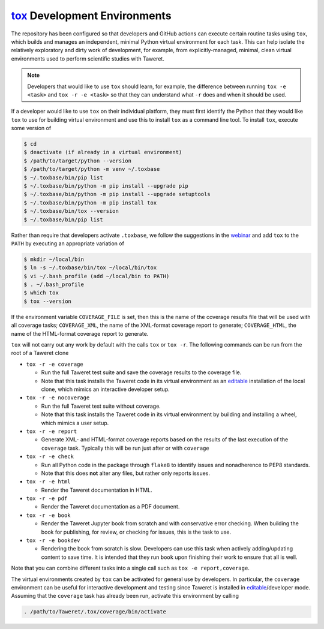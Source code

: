 .. _ToxDevGuide:

`tox`_ Development Environments
===============================
.. _tox: https://tox.wiki/en/latest/index.html
.. _editable: https://setuptools.pypa.io/en/latest/userguide/development_mode.html

The repository has been configured so that developers and GitHub actions can
execute certain routine tasks using ``tox``, which builds and manages an
independent, minimal Python virtual environment for each task.  This can help
isolate the relatively exploratory and dirty work of development, for example,
from explicitly-managed, minimal, clean virtual environments used to perform
scientific studies with Taweret.

.. note::
    Developers that would like to use ``tox`` should learn, for example, the
    difference between running ``tox -e <task>`` and ``tox -r -e <task>`` so
    that they can understand what ``-r`` does and when it should be used.

If a developer would like to use ``tox`` on their individual platform, they
must first identify the Python that they would like ``tox`` to use for building
virtual environment and use this to install ``tox`` as a command line tool.  To
install ``tox``, execute some version of

.. code-block:: console

    $ cd
    $ deactivate (if already in a virtual environment)
    $ /path/to/target/python --version
    $ /path/to/target/python -m venv ~/.toxbase
    $ ~/.toxbase/bin/pip list
    $ ~/.toxbase/bin/python -m pip install --upgrade pip
    $ ~/.toxbase/bin/python -m pip install --upgrade setuptools
    $ ~/.toxbase/bin/python -m pip install tox
    $ ~/.toxbase/bin/tox --version
    $ ~/.toxbase/bin/pip list

Rather than require that developers activate ``.toxbase``, we follow the
suggestions in the `webinar <https://www.youtube.com/watch?v=PrAyvH-tm8E>`_
and add ``tox`` to the ``PATH`` by executing an appropriate variation of

.. code-block:: console

    $ mkdir ~/local/bin
    $ ln -s ~/.toxbase/bin/tox ~/local/bin/tox
    $ vi ~/.bash_profile (add ~/local/bin to PATH)
    $ . ~/.bash_profile
    $ which tox
    $ tox --version

If the environment variable ``COVERAGE_FILE`` is set, then this is the name of
the coverage results file that will be used with all coverage tasks;
``COVERAGE_XML``, the name of the XML-format coverage report to generate;
``COVERAGE_HTML``, the name of the HTML-format coverage report to generate.

``tox`` will not carry out any work by default with the calls ``tox`` or ``tox
-r``.  The following commands can be run from the root of a Taweret clone

* ``tox -r -e coverage``

  * Run the full Taweret test suite and save the coverage results to the
    coverage file.
  * Note that this task installs the Taweret code in its virtual environment as
    an editable_ installation of the local clone, which mimics an interactive
    developer setup.

* ``tox -r -e nocoverage``

  * Run the full Taweret test suite without coverage.
  * Note that this task installs the Taweret code in its virtual environment by
    building and installing a wheel, which mimics a user setup.

* ``tox -r -e report``

  * Generate XML- and HTML-format coverage reports based on the results of the
    last execution of the ``coverage`` task.  Typically this will be run just
    after or with ``coverage``

* ``tox -r -e check``

  * Run all Python code in the package through ``flake8`` to identify issues
    and nonadherence to PEP8 standards.
  * Note that this does **not** alter any files, but rather only reports issues.

* ``tox -r -e html``

  * Render the Taweret documentation in HTML.

* ``tox -r -e pdf``

  * Render the Taweret documentation as a PDF document.

* ``tox -r -e book``

  * Render the Taweret Jupyter book from scratch and with conservative error
    checking.  When building the book for publishing, for review, or checking
    for issues, this is the task to use.

* ``tox -r -e bookdev``

  * Rendering the book from scratch is slow.  Developers can use this task when
    actively adding/updating content to save time.  It is intended that they
    run ``book`` upon finishing their work to ensure that all is well.

Note that you can combine different tasks into a single call such as ``tox -e
report,coverage``.

The virtual environments created by ``tox`` can be activated for general use by
developers.  In particular, the ``coverage`` environment can be useful for
interactive development and testing since Taweret is installed in
editable_/developer mode.  Assuming that the ``coverage`` task has already been
run, activate this environment by calling

.. code-block:: console

    . /path/to/Taweret/.tox/coverage/bin/activate
